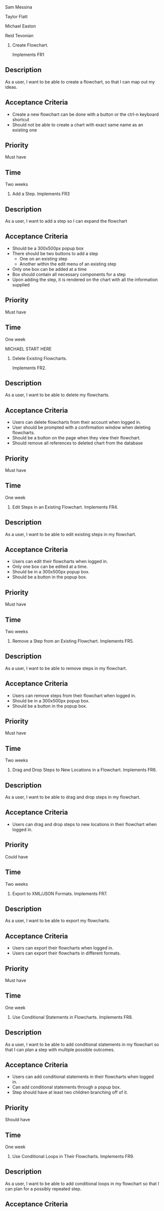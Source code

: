 Sam Messina

Taylor Flatt

Michael Easton

Reid Tevonian


1. Create Flowchart.

  Implements FR1
** Description
   As a user, I want to be able to create a flowchart, so that I can map out my ideas.
** Acceptance Criteria
  - Create a new flowchart can be done with a button or the ctrl-n keyboard shortcut
  - Should not be able to create a chart with exact same name as an existing one
** Priority
   Must have
** Time
   Two weeks
2. Add a Step.
  Implements FR3
** Description
   As a user, I want to add a step so I can expand the flowchart
** Acceptance Criteria
   - Should be a 300x500px popup box
   - There should be two buttons to add a step
     - One on an existing step
     - Another within the edit menu of an existing step
   - Only one box can be added at a time
   - Box should contain all necessary components for a step
   - Upon adding the step, it is rendered on the chart with all the information supplied
** Priority
   Must have
** Time
   One week


   MICHAEL START HERE

3. Delete Existing Flowcharts.

  Implements FR2.
** Description
   As a user, I want to be able to delete my flowcharts.
** Acceptance Criteria
   - Users can delete flowcharts from their account when logged in.
   - User should be prompted with a confirmation window when deleting flowcharts.
   - Should be a button on the page when they view their flowchart.
   - Should remove all references to deleted chart from the database
** Priority
   Must have
** Time
   One week
4. Edit Steps in an Existing Flowchart.
  Implements FR4.
** Description
   As a user, I want to be able to edit existing steps in my flowchart.
** Acceptance Criteria
   - Users can edit their flowcharts when logged in.
   - Only one box can be edited at a time.
   - Should be in a 300x500px popup box.
   - Should be a button in the popup box.
** Priority
   Must have
** Time
   Two weeks
5. Remove a Step from an Existing Flowchart.
  Implements FR5.
** Description
   As a user, I want to be able to remove steps in my flowchart.
** Acceptance Criteria
   - Users can remove steps from their flowchart when logged in.
   - Should be in a 300x500px popup box.
   - Should be a button in the popup box.
** Priority
   Must have
** Time
   Two weeks
6. Drag and Drop Steps to New Locations in a Flowchart.
  Implements FR6.
** Description
   As a user, I want to be able to drag and drop steps in my flowchart.
** Acceptance Criteria
   - Users can drag and drop steps to new locations in their flowchart when logged in.
** Priority
   Could have
** Time
   Two weeks
7. Export to XML/JSON Formats.
  Implements FR7.
** Description
   As a user, I want to be able to export my flowcharts.
** Acceptance Criteria
   - Users can export their flowcharts when logged in.
   - Users can export their flowcharts in different formats.
** Priority
   Must have
** Time
   One week
8. Use Conditional Statements in Flowcharts.
  Implements FR8.
** Description
   As a user, I want to be able to add conditional statements in my flowchart so that I can plan a step with multiple possible outcomes.
** Acceptance Criteria
   - Users can add conditional statements in their flowcharts when logged in.
   - Can add conditional statements through a popup box.
   - Step should have at least two children branching off of it.
** Priority
   Should have
** Time
   One week
9. Use Conditional Loops in Their Flowcharts.
  Implements FR9.
** Description
   As a user, I want to be able to add conditional loops in my flowchart so that I can plan for a possibly repeated step.
** Acceptance Criteria
   - Users can add conditional loops in their flowcharts when logged in.
   - Can add conditional loops through a popup box.
   - Step should have one child and point back to a previous step.
** Priority
   Should have
** Time
   One week

  MICHAEL END HERE

 REID START HERE

10. Create Account.

Implements FR10.
** Description
As a user, I want to create an account so that I may access the programs features.
** Acceptance Criteria
	- should have text boxes for username, password, and e-mail
	- should validate that username is available
	- should validate that password is at least 6 characters
	- should check for valid e-mail address
	- username, email, and password should all be stored in database
	
** Priority
must have
** Time
2 weeks
11. Log in to Their Account.
Implements FR11.
** Description
As a user, I want to log in to my account so that I may access my personal flowcharts or create new ones.
** Acceptance Criteria
	- should validate that both password and username were entered.
	- should check if username exists in database.
		. if yes then check if password matches corresponding username.
	- if either username or password is incorrect an error should be displayed.
** Priority
must have
** Time
1 week
12. Freely Delete Their Account.
Implements FR12.
** Description
As a user, I want to delete my account and all charts contained in that account.
** Acceptance Criteria
	- username, email, and password of account holder should be removed from database.
	- all charts connected to that account should be deleted from storage.
	- should prompt to make sure this is what the user wants to do.
** Priority
should have
** Time
2 days
13. Flowcharts can be Shared Between Multiple Accounts.
Implements FR14.
** Description
As a user, I want to share a flowchart across multiple accounts to that I may collaborate with other users on the same chart.
** Acceptance Criteria
	- should not be able to share a chart if it has been marked as private.
	- link should be given that can be shared with other users to enable them to copy a chart to their own storage.
	- changes made in one account should be reflected in all other accounts with access to the same chart.
		. this could be done similarly to a git pull.
** Priority
should have
** Time
2 weeks
14. Publish Completed Charts via Publicly-Accessible URL.
Implements FR15.
** Description
As a user, I want to publish my charts so that others can view them by entering the given URL.
** Acceptance Criteria
	- A URL must be generated.
	- URL should be verified to be unique to a specific chart.
	- Entering the URL should take the user to a webpage that displays the published chart.
	- If a shared chart is deleted then that URL should be considered free for any other chart.
	
** Priority
should have
** Time
1 week
15. Recover Forgotten Passwords via Email
Implements FR16.
** Description
As a user, I want to be able to retrieve my password should I forget it so that I may still login to my account.
** Acceptance Criteria
	- one button should be on login screen to request password
	- should prompt for either the username or email of the account.
	- should look up the given information and send an email with the accounts password to the corresponding email address given by the account holder
	- if wrong information is given then an error should be displayed
** Priority
should have
** Time
1 week
16. Save Charts as Private, Preventing Them from Being Viewed or Edited by Other Users
Implements FR17.
** Description
As a user, I want the option to specify my charts as private so that only I may view and edit them.
** Acceptance Criteria
	- chart should include a flag that can be set to indicate that it is private.
	- private charts should not have the option to publish.
	- user can change chart to public or protected should the choose to.
	- if the creator of a shared chart decides to make it private all others who previously had access may lose the ability to view or edit the chart.
	- if a chart is shared then anyone who has access but is not the original creator should not be able to change the setting to private.
	
** Priority
should have
** Time
4 weeks




17. Access Saved Copies of Flowcharts While Logged In.
  Implements FR13.
** Description
   As a user, I want to save flowcharts to my account so that I may edit them later.
** Acceptance Criteria
   - Users can save flowcharts to their account when logged in.
   - Users can access flowcharts that they have saved.
   - Users can open flowcharts they have saved.
   - Users can edit flowcharts that they have saved.
** Priority
   Must have
** Time
   Two weeks
18. Save Flowcharts in Different View Styles by Choosing from a List of Templates
  Implements FR18.
** Description
   As a user, I want to style my flowcharts in different ways depending on my use for them.
** Acceptance Criteria
   - There should be an edit template button available in the flowchart's edit window.
   - When the "edit template" button is pressed, the user should see a list of templates to choose from.
   - After choosing a template, changes should be reflected on the flowchart.
** Priority
   Could have
** Time
   4 days
19. User Passwords are Securely Stored
  Implements NFR1.
** Description
   As a user, I want to be sure that my passwords are safely stored without potential for compromise.
** Acceptance Criteria
   - User passwords are stored in a database.
   - User passwords are properly encrypted.
   - User passwords are properly salted.
   - Plain text passwords are nowhere to be found in the application.
** Priority
   Must have
** Time
   One week
20. Server Should be Publicly Accessible
  Implements NFR2.
** Description
   As a user, I want to access the website
** Acceptance Criteria
   - Application is hosted on a server with a public IP.
   - A domain name is set up to point to the public IP.
   - Typing in the domain name in a browser redirects to the application.
** Priority
   Must have
** Time
   One day
21. Must be 100% Operational with 99% Uptime
  Implements NFR3.
** Description
   As a user, I want to be sure that the application will be available when I need it.
** Acceptance Criteria
   - Server does not crash when under stress of <1000 users.
   - More users does not have any effect on application's operations.
   - If server does crash, notifications will be sent to the team immediately so that they can fix the problem.
   - Server implements proper caching to reduce stress.
** Priority
   Should have
** Time
   One week

22. User Input Validation
  Implements NFR4.
** Description
   As a user, I want my input to the website to be correct, because it will check for errors early and make working with the website easy.
** Acceptance Criteria
   - User input to forms should be type checked.
   - Common errors should be checked such as making sure an email address during registration contains an @email.com at the end.
** Priority
   Should have
** Time
   1 day

23. Errors Should be Informative
  Implements NFR5.
** Description
   As a user, I want any error messages to display helpful information, because I don't want to think about where the error is only how to fix it.
** Acceptance Criteria
   - Messages should be helpful and informative.
   - No error messages should display any sensitive data.
   - No error messages should supply users with more information than they need (such as saying "incorrect password" because that informs the user that the account is in the database).
** Priority
   Must Have
** Time
   1 hour

24. Keyboard Commands Allow Saving
  Implements NFR6.
** Description
   As a user, I want to be able to use a keyboard macro such as ctrl+s to save, because it is very easy to do and allows me to save often.
** Acceptance Criteria
   - The keyboard combination should override any browser-based keyboard macro.
   - The keyboard combination should have high (> 90%) success rate or else display an error message immediately.
** Priority
   Should have
** Time
   6 hours

25. Creation or Modification to a Flowchart is Saved as a Non-public Draft Until Publication
  Implements NFR7.
** Description
   As a user, I want to be able to save my flowcharts to a draft, because I don't want everyone being able to see my changes as I make them.
** Acceptance Criteria
   - Make a new, unique, draft for the flowchart edits.
   - Any changes are saved to that draft rather than the published (public/private) version.
   - Publication should overwrite the published version and remove the draft.
** Priority
   Should have
** Time
   6 hours

26. Editor Displays Changes Immediately
  Implements NFR8.
** Description
   As a user, I want to be able to see my modifications immediately after making them, because I want to see the finished product quickly and know if I need to make further changes to the flowchart element.
** Acceptance Criteria
   - Any modification should be displayed on the main flowchart canvas after the user applies it.
** Priority
   Must have
** Time
   6 days

27. When a User Deletes Their Account, all Associated Data is also Removed
  Implements NFR9.
** Description
   As a user, I want to be able to delete my account along with all my details, because I don't want my information persisting for others to see.
** Acceptance Criteria
   - If a user opts to delete their account, ALL associated information should be removed. This includes any database reference as well as their created flowcharts.
** Priority
   Must have
** Time
   2 hours

